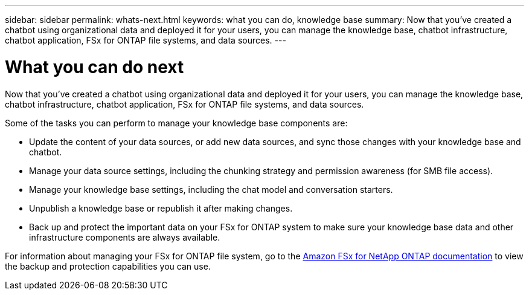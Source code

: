 ---
sidebar: sidebar
permalink: whats-next.html
keywords: what you can do, knowledge base
summary: Now that you've created a chatbot using organizational data and deployed it for your users, you can manage the knowledge base, chatbot infrastructure, chatbot application, FSx for ONTAP file systems, and data sources.
---

= What you can do next
:icons: font
:imagesdir: ./media/

[.lead]
Now that you've created a chatbot using organizational data and deployed it for your users, you can manage the knowledge base, chatbot infrastructure, chatbot application, FSx for ONTAP file systems, and data sources.

Some of the tasks you can perform to manage your knowledge base components are:

* Update the content of your data sources, or add new data sources, and sync those changes with your knowledge base and chatbot.
* Manage your data source settings, including the chunking strategy and permission awareness (for SMB file access). 
//and chunk size, 
* Manage your knowledge base settings, including the chat model and conversation starters.
* Unpublish a knowledge base or republish it after making changes.
* Back up and protect the important data on your FSx for ONTAP system to make sure your knowledge base data and other infrastructure components are always available.

For information about managing your FSx for ONTAP file system, go to the https://docs.netapp.com/us-en/workload-fsx-ontap/index.html[Amazon FSx for NetApp ONTAP documentation] to view the backup and protection capabilities you can use.
